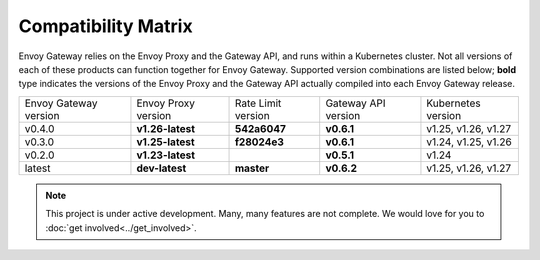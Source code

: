 Compatibility Matrix
====================

Envoy Gateway relies on the Envoy Proxy and the Gateway API, and runs
within a Kubernetes cluster. Not all versions of each of these products
can function together for Envoy Gateway. Supported version combinations
are listed below; **bold** type indicates the versions of the Envoy Proxy
and the Gateway API actually compiled into each Envoy Gateway release.

+--------------------------+---------------------+---------------------+---------------------+----------------------------+
| Envoy Gateway version    | Envoy Proxy version | Rate Limit version  | Gateway API version | Kubernetes version         |
+--------------------------+---------------------+---------------------+---------------------+----------------------------+
| v0.4.0                   | **v1.26-latest**    |   **542a6047**      |  **v0.6.1**         | v1.25, v1.26, v1.27        |
+--------------------------+---------------------+---------------------+---------------------+----------------------------+
| v0.3.0                   | **v1.25-latest**    |   **f28024e3**      |  **v0.6.1**         | v1.24, v1.25, v1.26        |
+--------------------------+---------------------+---------------------+---------------------+----------------------------+
| v0.2.0                   | **v1.23-latest**    |                     |  **v0.5.1**         | v1.24                      |
+--------------------------+---------------------+---------------------+---------------------+----------------------------+
| latest                   | **dev-latest**      |   **master**        |  **v0.6.2**         | v1.25, v1.26, v1.27        |
+--------------------------+---------------------+---------------------+---------------------+----------------------------+

.. note::

   This project is under active development. Many, many features are not
   complete. We would love for you to :doc:`get involved<../get_involved>`.
